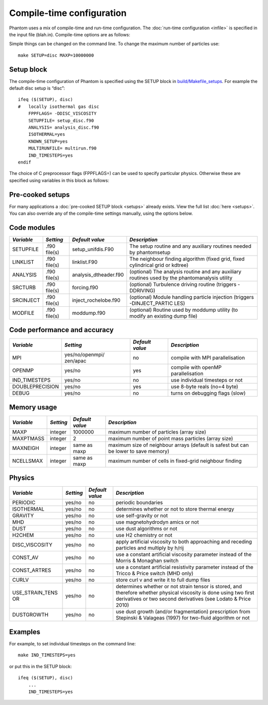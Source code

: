 Compile-time configuration
==========================

Phantom uses a mix of compile-time and run-time configuration. The
:doc:`run-time configuration <infile>` is specified in the input file
(blah.in). Compile-time options are as follows:

Simple things can be changed on the command line. To change the maximum
number of particles use:

::

   make SETUP=disc MAXP=10000000

Setup block
-----------

The compile-time configuration of Phantom is specified using the SETUP
block in `build/Makefile_setups <https://github.com/danieljprice/phantom/blob/master/build/Makefile_setups>`__. For example the default disc setup is
“disc”::

   ifeq ($(SETUP), disc)
   #   locally isothermal gas disc
       FPPFLAGS= -DDISC_VISCOSITY
       SETUPFILE= setup_disc.f90
       ANALYSIS= analysis_disc.f90
       ISOTHERMAL=yes
       KNOWN_SETUP=yes
       MULTIRUNFILE= multirun.f90
       IND_TIMESTEPS=yes
   endif

The choice of C preprocessor flags (FPPFLAGS=) can be used to specify
particular physics. Otherwise these are specified using variables in
this block as follows:

Pre-cooked setups
-----------------
For many applications a :doc:`pre-cooked SETUP block <setups>` already exists. View the full list :doc:`here <setups>`. You can also override any of the compile-time settings manually, using the options below.

Code modules
------------

+-----------------+-----------------+-----------------------+-----------------+
| *Variable*      | *Setting*       | *Default value*       | *Description*   |
+=================+=================+=======================+=================+
| SETUPFILE       | .f90 file(s)    | setup_unifdis.F90     | The setup       |
|                 |                 |                       | routine and any |
|                 |                 |                       | auxiliary       |
|                 |                 |                       | routines needed |
|                 |                 |                       | by phantomsetup |
+-----------------+-----------------+-----------------------+-----------------+
| LINKLIST        | .f90 file(s)    | linklist.F90          | The neighbour   |
|                 |                 |                       | finding         |
|                 |                 |                       | algorithm       |
|                 |                 |                       | (fixed grid,    |
|                 |                 |                       | fixed           |
|                 |                 |                       | cylindrical     |
|                 |                 |                       | grid or kdtree) |
+-----------------+-----------------+-----------------------+-----------------+
| ANALYSIS        | .f90 file(s)    | analysis_dtheader.f90 | (optional) The  |
|                 |                 |                       | analysis        |
|                 |                 |                       | routine and any |
|                 |                 |                       | auxiliary       |
|                 |                 |                       | routines used   |
|                 |                 |                       | by the          |
|                 |                 |                       | phantomanalysis |
|                 |                 |                       | utility         |
+-----------------+-----------------+-----------------------+-----------------+
| SRCTURB         | .f90 file(s)    | forcing.f90           | (optional)      |
|                 |                 |                       | Turbulence      |
|                 |                 |                       | driving routine |
|                 |                 |                       | (triggers       |
|                 |                 |                       | -DDRIVING)      |
+-----------------+-----------------+-----------------------+-----------------+
| SRCINJECT       | .f90 file(s)    | inject_rochelobe.f90  | (optional)      |
|                 |                 |                       | Module handling |
|                 |                 |                       | particle        |
|                 |                 |                       | injection       |
|                 |                 |                       | (triggers       |
|                 |                 |                       | -DINJECT_PARTIC |
|                 |                 |                       | LES)            |
+-----------------+-----------------+-----------------------+-----------------+
| MODFILE         | .f90 file(s)    | moddump.f90           | (optional)      |
|                 |                 |                       | Routine used by |
|                 |                 |                       | moddump utility |
|                 |                 |                       | (to modify an   |
|                 |                 |                       | existing dump   |
|                 |                 |                       | file)           |
+-----------------+-----------------+-----------------------+-----------------+

Code performance and accuracy
-----------------------------

+-----------------+-----------------+-----------------+-----------------+
| *Variable*      | *Setting*       | *Default value* | *Description*   |
+=================+=================+=================+=================+
| MPI             | yes/no/openmpi/ | no              | compile with    |
|                 | zen/apac        |                 | MPI             |
|                 |                 |                 | parallelisation |
+-----------------+-----------------+-----------------+-----------------+
| OPENMP          | yes/no          | yes             | compile with    |
|                 |                 |                 | openMP          |
|                 |                 |                 | parallelisation |
+-----------------+-----------------+-----------------+-----------------+
| IND_TIMESTEPS   | yes/no          | no              | use individual  |
|                 |                 |                 | timesteps or    |
|                 |                 |                 | not             |
+-----------------+-----------------+-----------------+-----------------+
| DOUBLEPRECISION | yes/no          | yes             | use 8-byte      |
|                 |                 |                 | reals (no=4     |
|                 |                 |                 | byte)           |
+-----------------+-----------------+-----------------+-----------------+
| DEBUG           | yes/no          | no              | turns on        |
|                 |                 |                 | debugging flags |
|                 |                 |                 | (slow)          |
+-----------------+-----------------+-----------------+-----------------+

Memory usage
------------

+-----------------+-----------------+-----------------+-----------------+
| *Variable*      | *Setting*       | *Default value* | *Description*   |
+=================+=================+=================+=================+
| MAXP            | integer         | 1000000         | maximum number  |
|                 |                 |                 | of particles    |
|                 |                 |                 | (array size)    |
+-----------------+-----------------+-----------------+-----------------+
| MAXPTMASS       | integer         | 2               | maximum number  |
|                 |                 |                 | of point mass   |
|                 |                 |                 | particles       |
|                 |                 |                 | (array size)    |
+-----------------+-----------------+-----------------+-----------------+
| MAXNEIGH        | integer         | same as maxp    | maximum size of |
|                 |                 |                 | neighbour       |
|                 |                 |                 | arrays (default |
|                 |                 |                 | is safest but   |
|                 |                 |                 | can be lower to |
|                 |                 |                 | save memory)    |
+-----------------+-----------------+-----------------+-----------------+
| NCELLSMAX       | integer         | same as maxp    | maximum number  |
|                 |                 |                 | of cells in     |
|                 |                 |                 | fixed-grid      |
|                 |                 |                 | neighbour       |
|                 |                 |                 | finding         |
+-----------------+-----------------+-----------------+-----------------+

Physics
-------

+-----------------+-----------------+-----------------+-----------------+
| *Variable*      | *Setting*       | *Default value* | *Description*   |
+=================+=================+=================+=================+
| PERIODIC        | yes/no          | no              | periodic        |
|                 |                 |                 | boundaries      |
+-----------------+-----------------+-----------------+-----------------+
| ISOTHERMAL      | yes/no          | no              | determines      |
|                 |                 |                 | whether or not  |
|                 |                 |                 | to store        |
|                 |                 |                 | thermal energy  |
+-----------------+-----------------+-----------------+-----------------+
| GRAVITY         | yes/no          | no              | use             |
|                 |                 |                 | self-gravity or |
|                 |                 |                 | not             |
+-----------------+-----------------+-----------------+-----------------+
| MHD             | yes/no          | no              | use             |
|                 |                 |                 | magnetohydrodyn |
|                 |                 |                 | amics           |
|                 |                 |                 | or not          |
+-----------------+-----------------+-----------------+-----------------+
| DUST            | yes/no          | no              | use dust        |
|                 |                 |                 | algorithms or   |
|                 |                 |                 | not             |
+-----------------+-----------------+-----------------+-----------------+
| H2CHEM          | yes/no          | no              | use H2          |
|                 |                 |                 | chemistry or    |
|                 |                 |                 | not             |
+-----------------+-----------------+-----------------+-----------------+
| DISC_VISCOSITY  | yes/no          | no              | apply           |
|                 |                 |                 | artificial      |
|                 |                 |                 | viscosity to    |
|                 |                 |                 | both            |
|                 |                 |                 | approaching and |
|                 |                 |                 | receding        |
|                 |                 |                 | particles and   |
|                 |                 |                 | multiply by     |
|                 |                 |                 | h/rij           |
+-----------------+-----------------+-----------------+-----------------+
| CONST_AV        | yes/no          | no              | use a constant  |
|                 |                 |                 | artificial      |
|                 |                 |                 | viscosity       |
|                 |                 |                 | parameter       |
|                 |                 |                 | instead of the  |
|                 |                 |                 | Morris &        |
|                 |                 |                 | Monaghan switch |
+-----------------+-----------------+-----------------+-----------------+
| CONST_ARTRES    | yes/no          | no              | use a constant  |
|                 |                 |                 | artificial      |
|                 |                 |                 | resistivity     |
|                 |                 |                 | parameter       |
|                 |                 |                 | instead of the  |
|                 |                 |                 | Tricco & Price  |
|                 |                 |                 | switch (MHD     |
|                 |                 |                 | only)           |
+-----------------+-----------------+-----------------+-----------------+
| CURLV           | yes/no          | no              | store curl v    |
|                 |                 |                 | and write it to |
|                 |                 |                 | full dump files |
+-----------------+-----------------+-----------------+-----------------+
| USE_STRAIN_TENS | yes/no          | no              | determines      |
| OR              |                 |                 | whether or not  |
|                 |                 |                 | strain tensor   |
|                 |                 |                 | is stored, and  |
|                 |                 |                 | therefore       |
|                 |                 |                 | whether         |
|                 |                 |                 | physical        |
|                 |                 |                 | viscosity is    |
|                 |                 |                 | done using two  |
|                 |                 |                 | first           |
|                 |                 |                 | derivatives or  |
|                 |                 |                 | two second      |
|                 |                 |                 | derivatives     |
|                 |                 |                 | (see Lodato &   |
|                 |                 |                 | Price 2010)     |
+-----------------+-----------------+-----------------+-----------------+
| DUSTGROWTH      | yes/no          | no              | use dust growth |
|                 |                 |                 | (and/or         |
|                 |                 |                 | fragmentation)  |
|                 |                 |                 | prescription    |
|                 |                 |                 | from Stepinski  |
|                 |                 |                 | & Valageas      |
|                 |                 |                 | (1997) for      |
|                 |                 |                 | two-fluid       |
|                 |                 |                 | algorithm or    |
|                 |                 |                 | not             |
+-----------------+-----------------+-----------------+-----------------+

Examples
--------

For example, to set individual timesteps on the command line:

::

   make IND_TIMESTEPS=yes

or put this in the SETUP block:

::

   ifeq ($(SETUP), disc)
       ...
       IND_TIMESTEPS=yes
